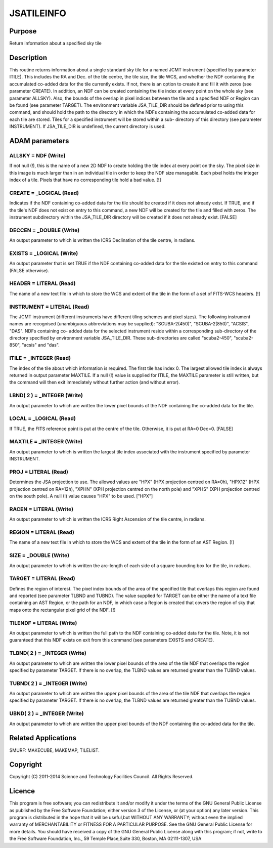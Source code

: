 

JSATILEINFO
===========


Purpose
~~~~~~~
Return information about a specified sky tile


Description
~~~~~~~~~~~
This routine returns information about a single standard sky tile for
a named JCMT instrument (specified by parameter ITILE). This includes
the RA and Dec. of the tile centre, the tile size, the tile WCS, and
whether the NDF containing the accumulated co-added data for the tile
currently exists. If not, there is an option to create it and fill it
with zeros (see parameter CREATE). In addition, an NDF can be created
containing the tile index at every point on the whole sky (see
parameter ALLSKY).
Also, the bounds of the overlap in pixel indices between the tile and
a specified NDF or Region can be found (see parameter TARGET).
The environment variable JSA_TILE_DIR should be defined prior to using
this command, and should hold the path to the directory in which the
NDFs containing the accumulated co-added data for each tile are
stored. Tiles for a specified instrument will be stored within a sub-
directory of this directory (see parameter INSTRUMENT). If
JSA_TILE_DIR is undefined, the current directory is used.


ADAM parameters
~~~~~~~~~~~~~~~



ALLSKY = NDF (Write)
````````````````````
If not null (!), this is the name of a new 2D NDF to create holding
the tile index at every point on the sky. The pixel size in this image
is much larger than in an individual tile in order to keep the NDF
size managable. Each pixel holds the integer index of a tile. Pixels
that have no corresponding tile hold a bad value. [!]



CREATE = _LOGICAL (Read)
````````````````````````
Indicates if the NDF containing co-added data for the tile should be
created if it does not already exist. If TRUE, and if the tile's NDF
does not exist on entry to this command, a new NDF will be created for
the tile and filled with zeros. The instrument subdirectory within the
JSA_TILE_DIR directory will be created if it does not already exist.
[FALSE]



DECCEN = _DOUBLE (Write)
````````````````````````
An output parameter to which is written the ICRS Declination of the
tile centre, in radians.



EXISTS = _LOGICAL (Write)
`````````````````````````
An output parameter that is set TRUE if the NDF containing co-added
data for the tile existed on entry to this command (FALSE otherwise).



HEADER = LITERAL (Read)
```````````````````````
The name of a new text file in which to store the WCS and extent of
the tile in the form of a set of FITS-WCS headers. [!]



INSTRUMENT = LITERAL (Read)
```````````````````````````
The JCMT instrument (different instruments have different tiling
schemes and pixel sizes). The following instrument names are
recognised (unambiguous abbreviations may be supplied):
"SCUBA-2(450)", "SCUBA-2(850)", "ACSIS", "DAS". NDFs containing co-
added data for the selected instrument reside within a corresponding
sub-directory of the directory specified by environment variable
JSA_TILE_DIR. These sub-directories are called "scuba2-450",
"scuba2-850", "acsis" and "das".



ITILE = _INTEGER (Read)
```````````````````````
The index of the tile about which information is required. The first
tile has index 0. The largest allowed tile index is always returned in
output parameter MAXTILE. If a null (!) value is supplied for ITILE,
the MAXTILE parameter is still written, but the command will then exit
immediately without further action (and without error).



LBND( 2 ) = _INTEGER (Write)
````````````````````````````
An output parameter to which are written the lower pixel bounds of the
NDF containing the co-added data for the tile.



LOCAL = _LOGICAL (Read)
```````````````````````
If TRUE, the FITS reference point is put at the centre of the tile.
Otherwise, it is put at RA=0 Dec=0. [FALSE]



MAXTILE = _INTEGER (Write)
``````````````````````````
An output parameter to which is written the largest tile index
associated with the instrument specified by parameter INSTRUMENT.



PROJ = LITERAL (Read)
`````````````````````
Determines the JSA projection to use. The allowed values are "HPX"
(HPX projection centred on RA=0h), "HPX12" (HPX projection centred on
RA=12h), "XPHN" (XPH projection centred on the north pole) and "XPHS"
(XPH projection centred on the south pole). A null (!) value causes
"HPX" to be used. ["HPX"]



RACEN = LITERAL (Write)
```````````````````````
An output parameter to which is written the ICRS Right Ascension of
the tile centre, in radians.



REGION = LITERAL (Read)
```````````````````````
The name of a new text file in which to store the WCS and extent of
the tile in the form of an AST Region. [!]



SIZE = _DOUBLE (Write)
``````````````````````
An output parameter to which is written the arc-length of each side of
a square bounding box for the tile, in radians.



TARGET = LITERAL (Read)
```````````````````````
Defines the region of interest. The pixel index bounds of the area of
the specified tile that overlaps this region are found and reported
(see parameter TLBND and TUBND). The value supplied for TARGET can be
either the name of a text file containing an AST Region, or the path
for an NDF, in which case a Region is created that covers the region
of sky that maps onto the rectangular pixel grid of the NDF. [!]



TILENDF = LITERAL (Write)
`````````````````````````
An output parameter to which is written the full path to the NDF
containing co-added data for the tile. Note, it is not guaranteed that
this NDF exists on exit from this command (see parameters EXISTS and
CREATE).



TLBND( 2 ) = _INTEGER (Write)
`````````````````````````````
An output parameter to which are written the lower pixel bounds of the
area of the tile NDF that overlaps the region specified by parameter
TARGET. If there is no overlap, the TLBND values are returned greater
than the TUBND values.



TUBND( 2 ) = _INTEGER (Write)
`````````````````````````````
An output parameter to which are written the upper pixel bounds of the
area of the tile NDF that overlaps the region specified by parameter
TARGET. If there is no overlap, the TLBND values are returned greater
than the TUBND values.



UBND( 2 ) = _INTEGER (Write)
````````````````````````````
An output parameter to which are written the upper pixel bounds of the
NDF containing the co-added data for the tile.



Related Applications
~~~~~~~~~~~~~~~~~~~~
SMURF: MAKECUBE, MAKEMAP, TILELIST.


Copyright
~~~~~~~~~
Copyright (C) 2011-2014 Science and Technology Facilities Council. All
Rights Reserved.


Licence
~~~~~~~
This program is free software; you can redistribute it and/or modify
it under the terms of the GNU General Public License as published by
the Free Software Foundation; either version 3 of the License, or (at
your option) any later version.
This program is distributed in the hope that it will be useful,but
WITHOUT ANY WARRANTY; without even the implied warranty of
MERCHANTABILITY or FITNESS FOR A PARTICULAR PURPOSE. See the GNU
General Public License for more details.
You should have received a copy of the GNU General Public License
along with this program; if not, write to the Free Software
Foundation, Inc., 59 Temple Place,Suite 330, Boston, MA 02111-1307,
USA


